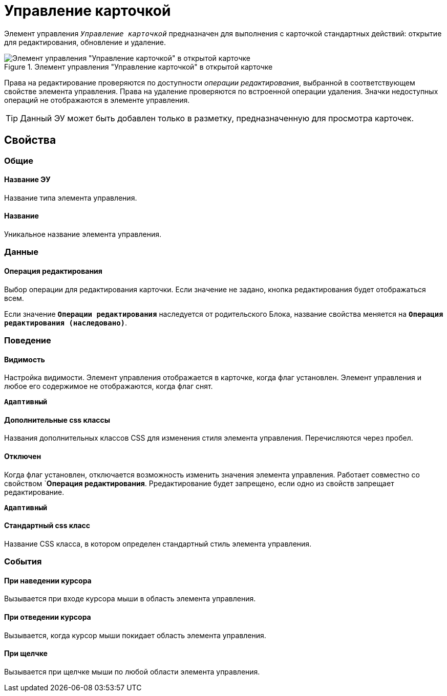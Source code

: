 = Управление карточкой

Элемент управления `_Управление карточкой_` предназначен для выполнения с карточкой стандартных действий: открытие для редактирования, обновление и удаление.

.Элемент управления "Управление карточкой" в открытой карточке
image::controls_cardmanagement.png[Элемент управления "Управление карточкой" в открытой карточке]

Права на редактирование проверяются по доступности _операции редактирования_, выбранной в соответствующем свойстве элемента управления. Права на удаление проверяются по встроенной операции удаления. Значки недоступных операций не отображаются в элементе управления.

TIP: Данный ЭУ может быть добавлен только в разметку, предназначенную для просмотра карточек.

== Свойства

=== Общие

==== Название ЭУ

Название типа элемента управления.

==== Название

Уникальное название элемента управления.

=== Данные

==== Операция редактирования

Выбор операции для редактирования карточки. Если значение не задано, кнопка редактирования будет отображаться всем.

Если значение `*Операции редактирования*` наследуется от родительского Блока, название свойства меняется на `*Операция редактирования (наследовано)*`.

=== Поведение

==== Видимость

Настройка видимости. Элемент управления отображается в карточке, когда флаг установлен. Элемент управления и любое его содержимое не отображаются, когда флаг снят.

`*Адаптивный*`

==== Дополнительные css классы

Названия дополнительных классов CSS для изменения стиля элемента управления. Перечисляются через пробел.

==== Отключен

Когда флаг установлен, отключается возможность изменить значения элемента управления. Работает совместно со свойством `*Операция редактирования*. Рредактирование будет запрещено, если одно из свойств запрещает редактирование.

`*Адаптивный*`

==== Стандартный css класс

Название CSS класса, в котором определен стандартный стиль элемента управления.

=== События

==== При наведении курсора

Вызывается при входе курсора мыши в область элемента управления.

==== При отведении курсора

Вызывается, когда курсор мыши покидает область элемента управления.

==== При щелчке

Вызывается при щелчке мыши по любой области элемента управления.
